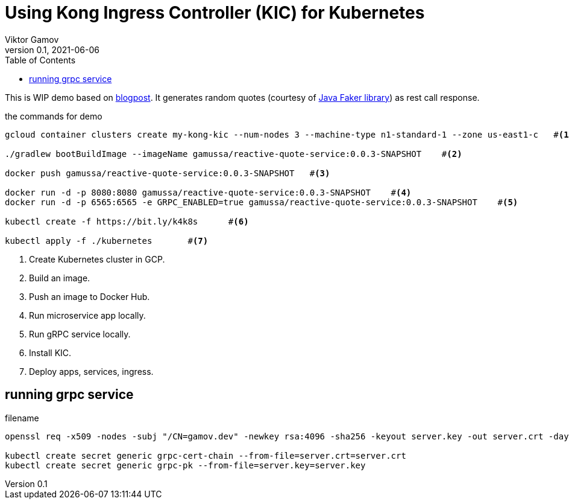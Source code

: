 = Using Kong Ingress Controller (KIC) for Kubernetes
Viktor Gamov
v0.1, 2021-06-06
:toc:
:homepage: http://konghq.com

This is WIP demo based on https://konghq.com/blog/kubernetes-ingress-api-gateway[blogpost].
It generates random quotes (courtesy of http://dius.github.io/java-faker/[Java Faker library]) as rest call response.

[source,bash]
.the commands for demo
----
gcloud container clusters create my-kong-kic --num-nodes 3 --machine-type n1-standard-1 --zone us-east1-c   #<1>

./gradlew bootBuildImage --imageName gamussa/reactive-quote-service:0.0.3-SNAPSHOT    #<2>

docker push gamussa/reactive-quote-service:0.0.3-SNAPSHOT   #<3>

docker run -d -p 8080:8080 gamussa/reactive-quote-service:0.0.3-SNAPSHOT    #<4>
docker run -d -p 6565:6565 -e GRPC_ENABLED=true gamussa/reactive-quote-service:0.0.3-SNAPSHOT    #<5>

kubectl create -f https://bit.ly/k4k8s      #<6>

kubectl apply -f ./kubernetes       #<7>
----
<1> Create Kubernetes cluster in GCP.
<2> Build an image.
<3> Push an image to Docker Hub.
<4> Run microservice app locally. 
<5> Run gRPC service locally.
<6> Install KIC.
<7> Deploy apps, services, ingress.

== running grpc service

[source]
.filename
----
openssl req -x509 -nodes -subj "/CN=gamov.dev" -newkey rsa:4096 -sha256 -keyout server.key -out server.crt -days 3650

kubectl create secret generic grpc-cert-chain --from-file=server.crt=server.crt
kubectl create secret generic grpc-pk --from-file=server.key=server.key
----


